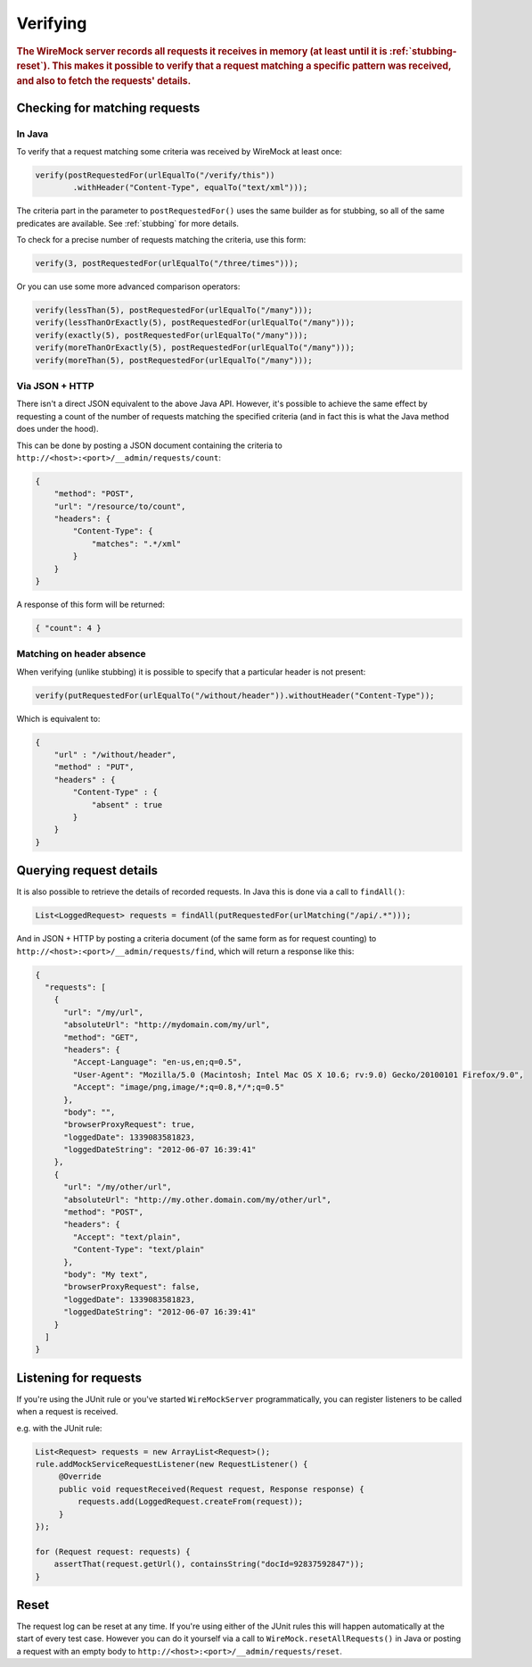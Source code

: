 .. _verifying:

*********
Verifying
*********

.. rubric::
    The WireMock server records all requests it receives in memory (at least until it is :ref:`stubbing-reset`). This makes it possible
    to verify that a request matching a specific pattern was received, and also to fetch the requests' details.


.. _verifying-checking-for-matching-requests:

Checking for matching requests
==============================


In Java
-------

To verify that a request matching some criteria was received by WireMock at least once:

.. code-block:: java

    verify(postRequestedFor(urlEqualTo("/verify/this"))
            .withHeader("Content-Type", equalTo("text/xml")));

The criteria part in the parameter to ``postRequestedFor()`` uses the same builder as for stubbing, so all of the same
predicates are available. See :ref:`stubbing` for more details.

To check for a precise number of requests matching the criteria, use this form:

.. code-block:: java

    verify(3, postRequestedFor(urlEqualTo("/three/times")));


Or you can use some more advanced comparison operators:

.. code-block:: java

    verify(lessThan(5), postRequestedFor(urlEqualTo("/many")));
    verify(lessThanOrExactly(5), postRequestedFor(urlEqualTo("/many")));
    verify(exactly(5), postRequestedFor(urlEqualTo("/many")));
    verify(moreThanOrExactly(5), postRequestedFor(urlEqualTo("/many")));
    verify(moreThan(5), postRequestedFor(urlEqualTo("/many")));



Via JSON + HTTP
---------------

There isn't a direct JSON equivalent to the above Java API. However, it's possible to achieve the same effect by requesting
a count of the number of requests matching the specified criteria (and in fact this is what the Java method does under the
hood).

This can be done by posting a JSON document containing the criteria to ``http://<host>:<port>/__admin/requests/count``:

.. code-block:: javascript

    {
        "method": "POST",
        "url": "/resource/to/count",
        "headers": {
            "Content-Type": {
                "matches": ".*/xml"
            }
        }
    }

A response of this form will be returned:

.. code-block:: javascript

    { "count": 4 }


Matching on header absence
--------------------------

When verifying (unlike stubbing) it is possible to specify that a particular header is not present:

.. code-block:: java

    verify(putRequestedFor(urlEqualTo("/without/header")).withoutHeader("Content-Type"));

Which is equivalent to:

.. code-block:: javascript

    {
        "url" : "/without/header",
        "method" : "PUT",
        "headers" : {
            "Content-Type" : {
                "absent" : true
            }
        }
    }

.. _verifying-querying-request-details:

Querying request details
========================

It is also possible to retrieve the details of recorded requests. In Java this is done via a call to ``findAll()``:

.. code-block:: java

    List<LoggedRequest> requests = findAll(putRequestedFor(urlMatching("/api/.*")));


And in JSON + HTTP by posting a criteria document (of the same form as for request counting) to
``http://<host>:<port>/__admin/requests/find``, which will return a response like this:

.. code-block:: javascript

    {
      "requests": [
        {
          "url": "/my/url",
          "absoluteUrl": "http://mydomain.com/my/url",
          "method": "GET",
          "headers": {
            "Accept-Language": "en-us,en;q=0.5",
            "User-Agent": "Mozilla/5.0 (Macintosh; Intel Mac OS X 10.6; rv:9.0) Gecko/20100101 Firefox/9.0",
            "Accept": "image/png,image/*;q=0.8,*/*;q=0.5"
          },
          "body": "",
          "browserProxyRequest": true,
          "loggedDate": 1339083581823,
          "loggedDateString": "2012-06-07 16:39:41"
        },
        {
          "url": "/my/other/url",
          "absoluteUrl": "http://my.other.domain.com/my/other/url",
          "method": "POST",
          "headers": {
            "Accept": "text/plain",
            "Content-Type": "text/plain"
          },
          "body": "My text",
          "browserProxyRequest": false,
          "loggedDate": 1339083581823,
          "loggedDateString": "2012-06-07 16:39:41"
        }
      ]
    }


Listening for requests
======================

If you're using the JUnit rule or you've started ``WireMockServer`` programmatically, you can register listeners to be
called when a request is received.

e.g. with the JUnit rule:

.. code-block:: java

    List<Request> requests = new ArrayList<Request>();
    rule.addMockServiceRequestListener(new RequestListener() {
         @Override
         public void requestReceived(Request request, Response response) {
             requests.add(LoggedRequest.createFrom(request));
         }
    });

    for (Request request: requests) {
        assertThat(request.getUrl(), containsString("docId=92837592847"));
    }

Reset
=====

The request log can be reset at any time. If you're using either of the
JUnit rules this will happen automatically at the start of every test case. However you can do it yourself
via a call to ``WireMock.resetAllRequests()`` in Java or posting a request with an empty body to ``http://<host>:<port>/__admin/requests/reset``.

